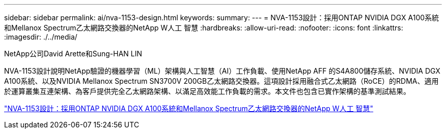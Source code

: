 ---
sidebar: sidebar 
permalink: ai/nva-1153-design.html 
keywords:  
summary:  
---
= NVA-1153設計：採用ONTAP NVIDIA DGX A100系統和Mellanox Spectrum乙太網路交換器的NetApp W人工 智慧
:hardbreaks:
:allow-uri-read: 
:nofooter: 
:icons: font
:linkattrs: 
:imagesdir: ./../media/


NetApp公司David Arette和Sung-HAN LIN

[role="lead"]
NVA-1153設計說明NetApp驗證的機器學習（ML）架構與人工智慧（AI）工作負載、使用NetApp AFF 的S4A800儲存系統、NVIDIA DGX A100系統、以及NVIDIA Mellanox Spectrum SN3700V 200GB乙太網路交換器。這項設計採用融合式乙太網路（RoCE）的RDMA、適用於運算叢集互連架構、為客戶提供完全乙太網路架構、以滿足高效能工作負載的需求。本文件也包含已實作架構的基準測試結果。

link:https://www.netapp.com/pdf.html?item=/media/21793-nva-1153-design.pdf["NVA-1153設計：採用ONTAP NVIDIA DGX A100系統和Mellanox Spectrum乙太網路交換器的NetApp W人工 智慧"^]
